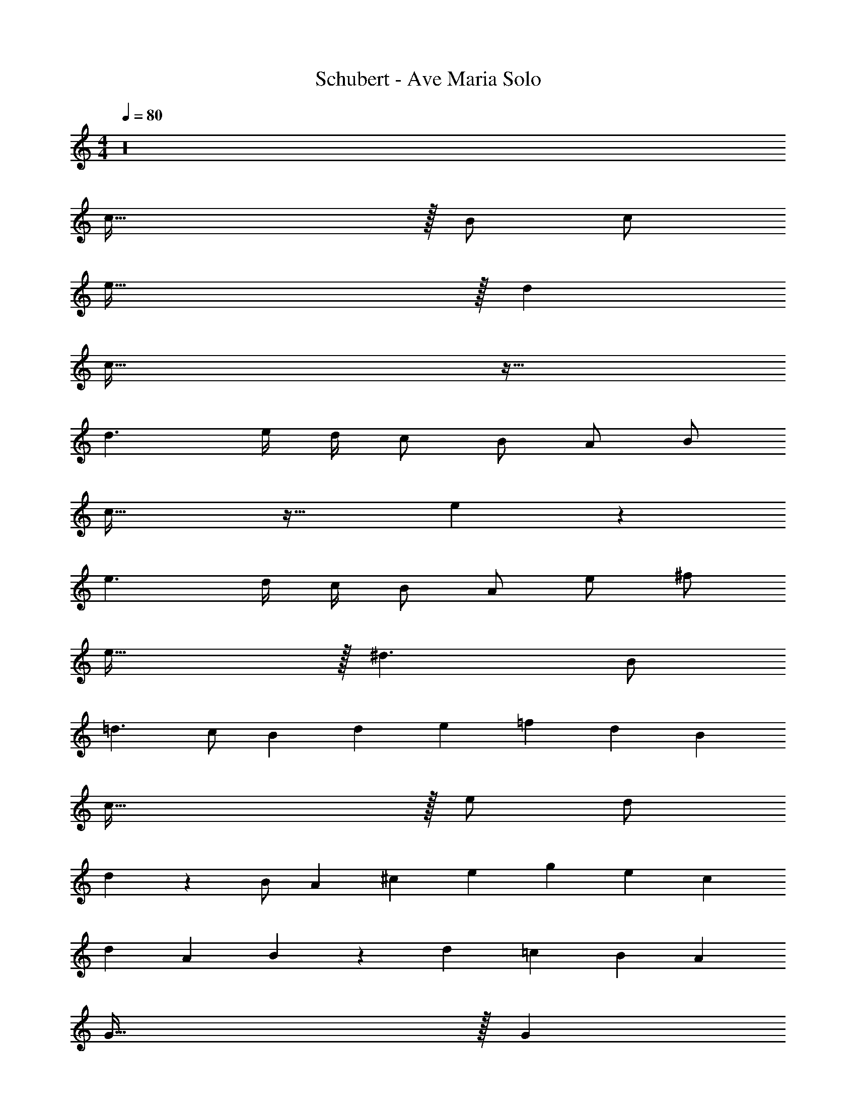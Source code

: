 X: 1
T: Schubert - Ave Maria Solo
Z: ABC Generated by Starbound Composer v0.8.6
L: 1/4
M: 4/4
Q: 1/4=80
K: C
z16 
c95/32 z/32 B/ c/ 
e95/32 z/32 d 
c95/32 z33/32 
d3/ e/4 d/4 c/ B/ A/ B/ 
c63/32 z33/32 e9/10 z/10 
e3/ d/4 c/4 B/ A/ e/ ^f/ 
e63/32 z/32 ^d3/ B/ 
=d3/ c/ B/3 d/3 e/3 =f/3 d/3 B/3 
c95/32 z/32 e/ d/ 
d27/20 z3/20 B/ A/3 ^c/3 e/3 g/3 e/3 c/3 
d7/3 A/3 B/3 z2/9 d/18 =c/18 B/3 A/3 
G95/32 z/32 G 
d3/ d9/20 z/20 d3/4 ^c/4 d3/4 e/4 
d3/4 e/4 =c63/32 z/32 c 
d3/ d9/20 z/20 d/3 ^c/3 d/3 f/3 e/3 d/3 
=c95/32 z/32 c 
d3/ d/ e3/4 e/4 e/3 d/3 e/3 
g3/4 f/4 f5/ A/ 
e/ d d/ c/3 B/3 c/3 ^d/3 =d/3 c/3 
d95/32 z33/32 
c95/32 z/32 B/ c/ 
e7/ d/ 
c95/24 
